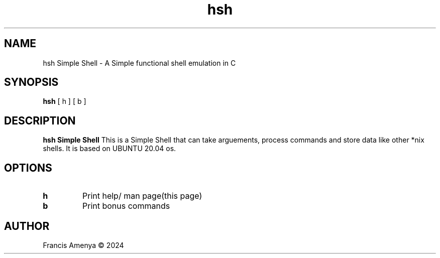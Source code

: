 .TH hsh Simple Shell 1
.SH NAME
hsh Simple Shell \- A Simple functional shell emulation in C  
.SH SYNOPSIS
.B hsh
[ h ]
[ b ]
.SH DESCRIPTION
.B hsh Simple Shell
This is a Simple Shell that can take arguements, process commands and store data like other *nix shells.
It is based on UBUNTU 20.04 os.
.SH OPTIONS
.TP
.BR h
Print help/ man page(this page) 
.TP
.BR b 
Print bonus commands
.SH AUTHOR
Francis Amenya © 2024 
